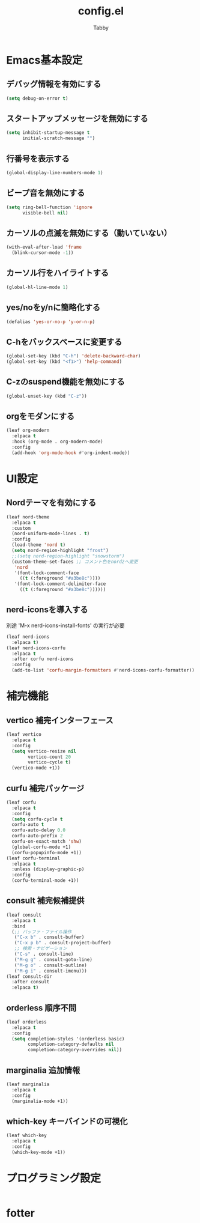 #+TITLE: config.el
#+AUTHOR: Tabby
#+STARTUP: indent
#+STARTUP: content
#+BABEL: :cache yes :tangle no :noweb yes

* Emacs基本設定
** デバッグ情報を有効にする
#+begin_src emacs-lisp
  (setq debug-on-error t)
#+end_src
** スタートアップメッセージを無効にする
#+begin_src emacs-lisp
  (setq inhibit-startup-message t
        initial-scratch-message "")
#+end_src
** 行番号を表示する
#+begin_src emacs-lisp
  (global-display-line-numbers-mode 1)
#+end_src
** ビープ音を無効にする
#+begin_src emacs-lisp
  (setq ring-bell-function 'ignore
        visible-bell nil)
#+end_src
** カーソルの点滅を無効にする（動いていない）
#+begin_src emacs-lisp
  (with-eval-after-load 'frame
    (blink-cursor-mode -1))
#+end_src
** カーソル行をハイライトする
#+begin_src emacs-lisp
  (global-hl-line-mode 1)
#+end_src
** yes/noをy/nに簡略化する
#+begin_src emacs-lisp
  (defalias 'yes-or-no-p 'y-or-n-p)
#+end_src
** C-hをバックスペースに変更する
#+begin_src emacs-lisp
  (global-set-key (kbd "C-h") 'delete-backward-char)
  (global-set-key (kbd "<f1>") 'help-command)
#+end_src
** C-zのsuspend機能を無効にする
#+begin_src emacs-lisp
  (global-unset-key (kbd "C-z"))
#+end_src
** orgをモダンにする
#+begin_src emacs-lisp
  (leaf org-modern
    :elpaca t
    :hook (org-mode . org-modern-mode)
    :config
    (add-hook 'org-mode-hook #'org-indent-mode))
#+end_src
* UI設定
** Nordテーマを有効にする
#+begin_src emacs-lisp
  (leaf nord-theme
    :elpaca t
    :custom
    (nord-uniform-mode-lines . t)
    :config
    (load-theme 'nord t)
    (setq nord-region-highlight "frost")
    ;;(setq nord-region-highlight "snowstorm")
    (custom-theme-set-faces ;; コメント色をnord2へ変更
     'nord
     '(font-lock-comment-face
       ((t (:foreground "#a3be8c"))))
     '(font-lock-comment-delimiter-face
       ((t (:foreground "#a3be8c"))))))
#+end_src
** nerd-iconsを導入する
別途 'M-x nerd-icons-install-fonts' の実行が必要
#+begin_src emacs-lisp
  (leaf nerd-icons
    :elpaca t)
  (leaf nerd-icons-corfu
    :elpaca t
    :after corfu nerd-icons
    :config
    (add-to-list 'corfu-margin-formatters #'nerd-icons-corfu-formatter))
#+end_src
* 補完機能
** vertico 補完インターフェース
#+begin_src emacs-lisp
  (leaf vertico
    :elpaca t
    :config
    (setq vertico-resize nil
          vertico-count 20
          vertico-cycle t)
    (vertico-mode +1))
#+end_src
** curfu 補完パッケージ
#+begin_src emacs-lisp
  (leaf corfu
    :elpaca t
    :config
    (setq corfu-cycle t
  	corfu-auto t
  	corfu-auto-delay 0.0
  	corfu-auto-prefix 2
  	corfu-on-exact-match 'shw)
    (global-corfu-mode +1)
    (corfu-popupinfo-mode +1))
  (leaf corfu-terminal
    :elpaca t
    :unless (display-graphic-p)
    :config
    (corfu-terminal-mode +1))
#+end_src
** consult 補完候補提供
#+begin_src emacs-lisp
  (leaf consult
    :elpaca t
    :bind
    (;; バッファ・ファイル操作
     ("C-x b" . consult-buffer)
     ("C-x p b" . consult-project-buffer)
     ;; 検索・ナビゲーション
     ("C-s" . consult-line)
     ("M-g g" . consult-goto-line)
     ("M-g o" . consult-outline)
     ("M-g i" . consult-imenu)))
  (leaf consult-dir
    :after consult
    :elpaca t)
#+end_src
** orderless 順序不問
#+begin_src emacs-lisp
  (leaf orderless
    :elpaca t
    :config
    (setq completion-styles '(orderless basic)
          completion-category-defaults nil
          completion-category-overrides nil))
#+end_src
** marginalia 追加情報
#+begin_src emacs-lisp
  (leaf marginalia
    :elpaca t
    :config
    (marginalia-mode +1))
#+end_src
** which-key キーバインドの可視化
#+begin_src emacs-lisp
  (leaf which-key
    :elpaca t
    :config
    (which-key-mode +1))
#+end_src
* プログラミング設定
#+begin_src emacs-lisp

#+end_src
* fotter
